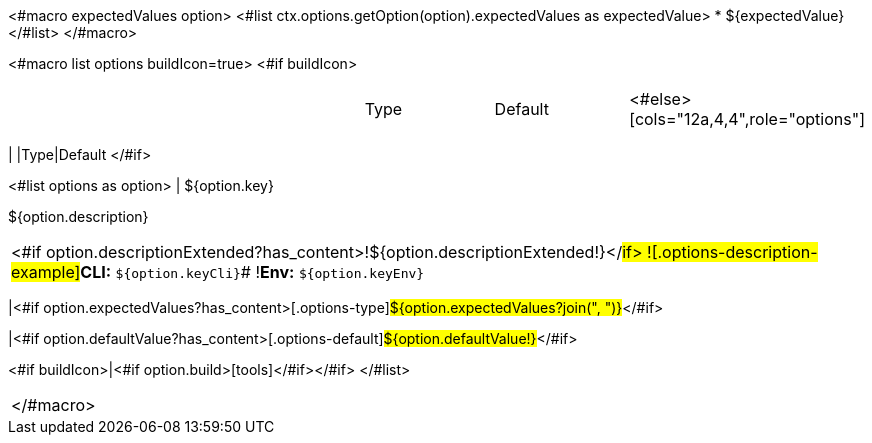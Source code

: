 <#macro expectedValues option>
<#list ctx.options.getOption(option).expectedValues as expectedValue>
* ${expectedValue}
</#list>
</#macro>

<#macro list options buildIcon=true>
<#if buildIcon>
[cols="12a,4,4,1",role="options"]
|===
| |Type|Default|
<#else>
[cols="12a,4,4",role="options"]
|===
| |Type|Default
</#if>

<#list options as option>
|
[.options-key]#${option.key}#

[.options-description]#${option.description}#

[#option-extended-${option.key},role="options-extended"]
!===
<#if option.descriptionExtended?has_content>![.options-description-extended]#${option.descriptionExtended!}#</#if>
![.options-description-example]#*CLI:* `${option.keyCli}`#
![.options-description-example]#*Env:* `${option.keyEnv}`#
!===
|<#if option.expectedValues?has_content>[.options-type]#${option.expectedValues?join(", ")}#</#if>

|<#if option.defaultValue?has_content>[.options-default]#${option.defaultValue!}#</#if>

<#if buildIcon>|<#if option.build>icon:tools[role=options-build]</#if></#if>
</#list>

|===
</#macro>